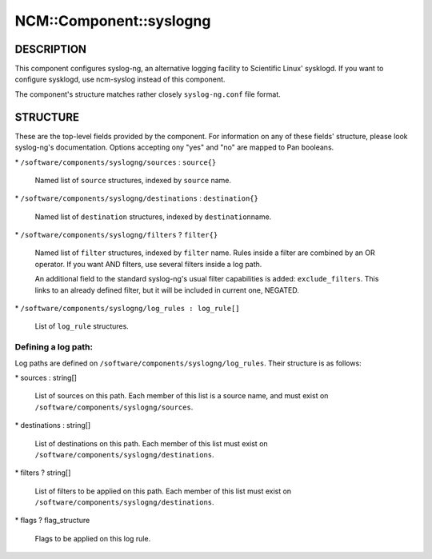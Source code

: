 
##########################
NCM\::Component\::syslogng
##########################


***********
DESCRIPTION
***********


This component configures syslog-ng, an alternative logging facility
to Scientific Linux' sysklogd. If you want to configure sysklogd, use
ncm-syslog instead of this component.

The component's structure matches rather closely \ ``syslog-ng.conf``\  file format.


*********
STRUCTURE
*********


These are the top-level fields provided by the component. For
information on any of these fields' structure, please look syslog-ng's
documentation. Options accepting ony "yes" and "no" are mapped to Pan
booleans.


\* \ ``/software/components/syslogng/sources``\  : \ ``source{}``\ 
 
 Named list of \ ``source``\  structures, indexed by \ ``source``\  name.
 


\* \ ``/software/components/syslogng/destinations``\  : \ ``destination{}``\ 
 
 Named list of \ ``destination``\  structures, indexed by \ ``destination``\ 
 name.
 


\* \ ``/software/components/syslogng/filters``\  ? \ ``filter{}``\ 
 
 Named list of \ ``filter``\  structures, indexed by \ ``filter``\  name. Rules
 inside a filter are combined by an OR operator. If you want AND
 filters, use several filters inside a log path.
 
 An additional field to the standard syslog-ng's usual filter
 capabilities is added: \ ``exclude_filters``\ . This links to an already
 defined filter, but it will be included in current one, NEGATED.
 


\* \ ``/software/components/syslogng/log_rules : log_rule[]``\ 
 
 List of \ ``log_rule``\  structures.
 


Defining a log path:
====================


Log paths are defined on
\ ``/software/components/syslogng/log_rules``\ . Their structure is as
follows:


\* sources : string[]
 
 List of sources on this path. Each member of this list is a source
 name, and must exist on \ ``/software/components/syslogng/sources``\ .
 


\* destinations : string[]
 
 List of destinations on this path. Each member of this list must exist
 on \ ``/software/components/syslogng/destinations``\ .
 


\* filters ? string[]
 
 List of filters to be applied on this path. Each member of this list
 must exist on \ ``/software/components/syslogng/destinations``\ .
 


\* flags ? flag_structure
 
 Flags to be applied on this log rule.
 



